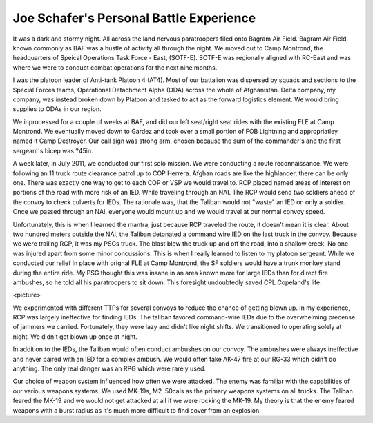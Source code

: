 ==========================================
 Joe Schafer's Personal Battle Experience
==========================================

It was a dark and stormy night.  All across the land nervous
paratroopers filed onto Bagram Air Field.  Bagram Air Field, known
commonly as BAF was a hustle of activity all through the night.  We
moved out to Camp Montrond, the headquarters of Speical Operations
Task Force - East, (SOTF-E).  SOTF-E was regionally aligned with
RC-East and was where we were to conduct combat operations for the
next nine months.

I was the platoon leader of Anti-tank Platoon 4 (AT4).  Most of our
battalion was dispersed by squads and sections to the Special Forces
teams, Operational Detachment Alpha (ODA) across the whole of
Afghanistan.  Delta company, my company, was instead broken down by
Platoon and tasked to act as the forward logistics element.  We would
bring supplies to ODAs in our region.

We inprocessed for a couple of weeks at BAF, and did our left
seat/right seat rides with the existing FLE at Camp Montrond.  We
eventually moved down to Gardez and took over a small portion of FOB
Lightning and appropriatley named it Camp Destroyer.  Our call sign
was strong arm, chosen because the sum of the commander's and the
first sergeant's bicep was ?45in.

A week later, in July 2011, we conducted our first solo mission.  We
were conducting a route reconnaissance.  We were following an 11 truck
route clearance patrol up to COP Herrera.  Afghan roads are like the
highlander, there can be only one.  There was exactly one way to get
to each COP or VSP we would travel to.  RCP placed named areas of
interest on portions of the road with more risk of an IED.  While
traveling through an NAI.  The RCP would send two soldiers ahead of
the convoy to check culverts for IEDs.  The rationale was, that the
Taliban would not "waste" an IED on only a soldier.  Once we passed
through an NAI, everyone would mount up and we would travel at our
normal convoy speed.

Unfortunately, this is when I learned the mantra, just because RCP
traveled the route, it doesn't mean it is clear.  About two hundred
meters outside the NAI, the Taliban detonated a command wire IED on
the last truck in the convoy.  Because we were trailing RCP, it was my
PSGs truck.  The blast blew the truck up and off the road, into a
shallow creek.  No one was injured apart from some minor concussions.
This is when I really learned to listen to my platoon sergeant.  While
we conducted our relief in place with orignal FLE at Camp Montrond,
the SF soldiers would have a trunk monkey stand during the entire
ride.  My PSG thought this was insane in an area known more for large
IEDs than for direct fire ambushes, so he told all his paratroopers to
sit down.  This foresight undoubtedly saved CPL Copeland's life.

<picture>

We experimented with different TTPs for several convoys to reduce the
chance of getting blown up.  In my experience, RCP was largely
ineffective for finding IEDs.  The taliban favored command-wire IEDs due
to the overwhelming precense of jammers we carried.  Fortunately, they
were lazy and didn't like night shifts.  We transitioned to operating
solely at night.  We didn't get blown up once at night.

In addition to the IEDs, the Taliban would often conduct ambushes on
our convoy.  The ambushes were always ineffective and never paired
with an IED for a complex ambush.  We would often take AK-47 fire at
our RG-33 which didn't do anything.  The only real danger was an RPG
which were rarely used.

Our choice of weapon system influenced how often we were attacked.
The enemy was familiar with the capabilities of our various weapons
systems.  We used MK-19s, M2 .50cals as the primary weapons systems on
all trucks.  The Taliban feared the MK-19 and we would not get
attacked at all if we were rocking the MK-19.  My theory is that the
enemy feared weapons with a burst radius as it's much more difficult
to find cover from an explosion.




